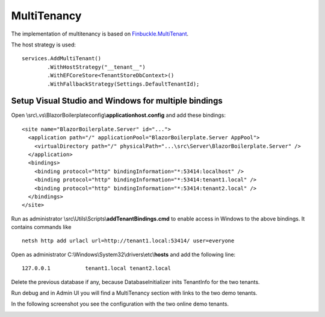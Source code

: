 MultiTenancy
============

The implementation of multitenancy is based on `Finbuckle.MultiTenant <https://www.finbuckle.com/MultiTenant>`_.

The host strategy is used:

::

       services.AddMultiTenant()
               .WithHostStrategy("__tenant__")
               .WithEFCoreStore<TenantStoreDbContext>()
               .WithFallbackStrategy(Settings.DefaultTenantId);

Setup Visual Studio and Windows for multiple bindings
-----------------------------------------------------

Open \\src\\.vs\\BlazorBoilerplate\config\\\ **applicationhost.config** and
add these bindings:

::

       <site name="BlazorBoilerplate.Server" id="...">
         <application path="/" applicationPool="BlazorBoilerplate.Server AppPool">
           <virtualDirectory path="/" physicalPath="...\src\Server\BlazorBoilerplate.Server" />
         </application>
         <bindings>
           <binding protocol="http" bindingInformation="*:53414:localhost" />
           <binding protocol="http" bindingInformation="*:53414:tenant1.local" />
           <binding protocol="http" bindingInformation="*:53414:tenant2.local" />
         </bindings>
       </site>

Run as administrator \\src\\Utils\\Scripts\\\ **addTenantBindings.cmd** to
enable access in Windows to the above bindings. It contains commands
like

::

       netsh http add urlacl url=http://tenant1.local:53414/ user=everyone

Open as administrator C:\\Windows\\System32\\drivers\\etc\\\ **hosts** and
add the following line:

::

       127.0.0.1           tenant1.local tenant2.local

Delete the previous database if any, because DatabaseInitializer inits
TenantInfo for the two tenants.

Run debug and in Admin UI you will find a MultiTenancy section with
links to the two demo tenants.

In the following screenshot you see the configuration with the two online demo tenants.

.. image:: /images/admin-multitenancy.png
   :align: center
